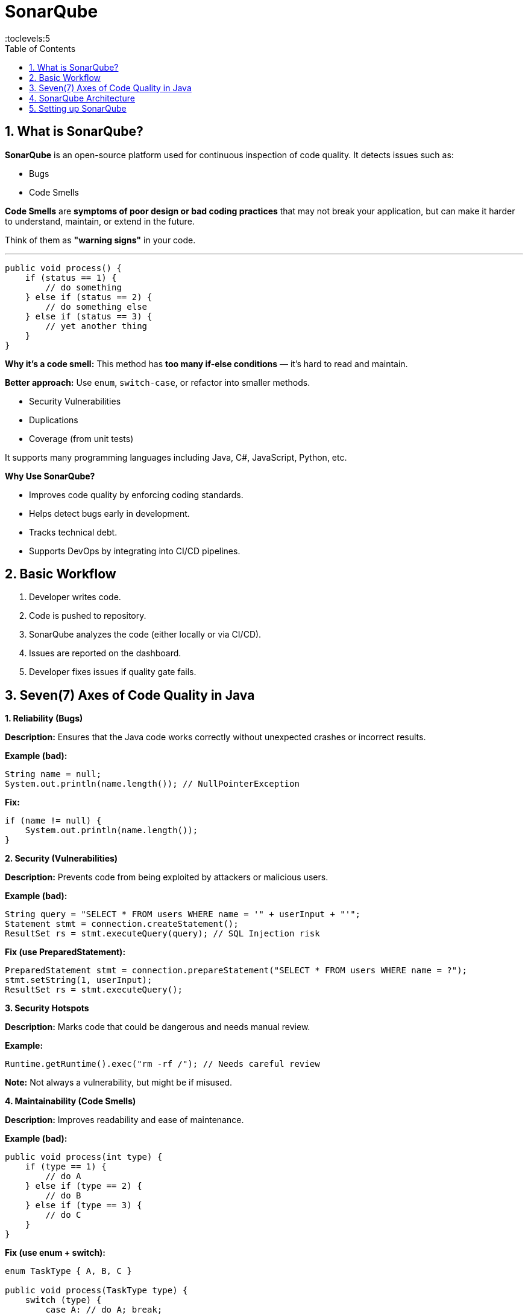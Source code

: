 = SonarQube
:toc: right
:toclevels:5
:sectnums:


== What is SonarQube?

*SonarQube* is an open-source platform used for continuous inspection of code quality. It detects issues such as:

* Bugs
* Code Smells

*Code Smells* are *symptoms of poor design or bad coding practices* that may not break your application, but can make it harder to understand, maintain, or extend in the future.

Think of them as *"warning signs"* in your code.

---

```java
public void process() {
    if (status == 1) {
        // do something
    } else if (status == 2) {
        // do something else
    } else if (status == 3) {
        // yet another thing
    }
}
```

*Why it's a code smell:*
This method has *too many if-else conditions* — it's hard to read and maintain.

*Better approach:*
Use `enum`, `switch-case`, or refactor into smaller methods.


* Security Vulnerabilities
* Duplications
* Coverage (from unit tests)

It supports many programming languages including Java, C#, JavaScript, Python, etc.

*Why Use SonarQube?*

* Improves code quality by enforcing coding standards.
* Helps detect bugs early in development.
* Tracks technical debt.
* Supports DevOps by integrating into CI/CD pipelines.


== Basic Workflow

1. Developer writes code.
2. Code is pushed to repository.
3. SonarQube analyzes the code (either locally or via CI/CD).
4. Issues are reported on the dashboard.
5. Developer fixes issues if quality gate fails.


##############################################


== Seven(7) Axes of Code Quality in Java

*1. Reliability (Bugs)*

*Description:*
Ensures that the Java code works correctly without unexpected crashes or incorrect results.

*Example (bad):*
[source,java]
----
String name = null;
System.out.println(name.length()); // NullPointerException
----

*Fix:*
[source,java]
----
if (name != null) {
    System.out.println(name.length());
}
----

*2. Security (Vulnerabilities)*

*Description:*
Prevents code from being exploited by attackers or malicious users.

*Example (bad):*
[source,java]
----
String query = "SELECT * FROM users WHERE name = '" + userInput + "'";
Statement stmt = connection.createStatement();
ResultSet rs = stmt.executeQuery(query); // SQL Injection risk
----

*Fix (use PreparedStatement):*
[source,java]
----
PreparedStatement stmt = connection.prepareStatement("SELECT * FROM users WHERE name = ?");
stmt.setString(1, userInput);
ResultSet rs = stmt.executeQuery();
----

*3. Security Hotspots*

*Description:*
Marks code that could be dangerous and needs manual review.

*Example:*
[source,java]
----
Runtime.getRuntime().exec("rm -rf /"); // Needs careful review
----

*Note:* Not always a vulnerability, but might be if misused.

*4. Maintainability (Code Smells)*

*Description:*
Improves readability and ease of maintenance.

*Example (bad):*
[source,java]
----
public void process(int type) {
    if (type == 1) {
        // do A
    } else if (type == 2) {
        // do B
    } else if (type == 3) {
        // do C
    }
}
----

*Fix (use enum + switch):*
[source,java]
----
enum TaskType { A, B, C }

public void process(TaskType type) {
    switch (type) {
        case A: // do A; break;
        case B: // do B; break;
        case C: // do C; break;
    }
}
----

*5. Coverage (Unit Tests)*

*Description:*
Percentage of code covered by automated unit tests.

*Example (test for a method):*
[source,java]
----
public int add(int a, int b) {
    return a + b;
}
----

*Test:*
[source,java]
----
@Test
public void testAdd() {
    assertEquals(5, calculator.add(2, 3));
}
----

*Goal:* Higher coverage = better tested code.

*6. Duplications*

*Description:*
Avoid repeated code to reduce maintenance effort.

*Example (bad):*
[source,java]
----
public void printHeader() {
    System.out.println("Title");
    System.out.println("------");
}

public void printFooter() {
    System.out.println("Title");
    System.out.println("------");
}
----

*Fix:*
[source,java]
----
public void printLine(String line) {
    System.out.println(line);
    System.out.println("------");
}
----

*7. Size / Complexity*

*Description:*
Smaller, focused methods and classes are easier to understand and maintain.

*Example (bad - long method):*
[source,java]
----
public void generateReport() {
    // 200+ lines of code
}
----

*Fix:*
Break the method into smaller, reusable helper methods.

[source,java]
----
public void generateReport() {
    prepareData();
    formatData();
    exportToPDF();
}
----

##############################################

== SonarQube Architecture

image::sonar.png[]

Sure! Here's a brief explanation of the three key components of *SonarQube’s architecture* — the *Compute Engine*, *Elasticsearch*, and the *Web Server* — and how they work together.

---

*🔧 1. SonarQube Compute Engine*

* *Purpose*: Processes and analyzes code after it's been submitted by the scanner.
* *Function*: Takes raw analysis reports from tools like SonarScanner and turns them into issues, metrics, and quality gate evaluations.
* *Timing*: Runs asynchronously after each code analysis submission.
* *Example*: When you run `mvn sonar:sonar`, the scanner sends data to SonarQube, and the Compute Engine processes it in the background.

---

*🔍 2. Elasticsearch (in SonarQube)*

* *Purpose*: Indexes and searches analysis data quickly.
* *Function*: Powers search features like finding code issues, navigating through components, and generating dashboards.
* *Note*: SonarQube uses a bundled Elasticsearch instance — you don’t need to install it separately.
* *Important*: Needs sufficient memory to work efficiently; you may see errors if heap size is too small.

---

*🌐 3. Web Server*

* *Purpose*: The user-facing component of SonarQube.
* *Function*: Hosts the web interface at `http://localhost:9000` (by default).
* *Use*: Lets users view project dashboards, code quality reports, configure quality profiles/gates, manage users, and generate tokens.

---

*🔁 How They Work Together*

1. You analyze code using SonarScanner →
2. The analysis is sent to the *Web Server* →
3. The *Compute Engine* picks it up and processes it →
4. Data is stored, indexed via *Elasticsearch* →
5. The *Web Server* shows results via the UI.

---

Would you like a simple diagram showing this flow?

##############################################

== Setting up SonarQube

*Introduction*
SonarQube is an open-source platform used to continuously inspect code quality. It performs static analysis to find bugs, code smells, and security vulnerabilities.

---

*Prerequisites*

* Java 17 or higher (OpenJDK or Oracle)
* At least 2 GB RAM
* PostgreSQL (or another supported database for production use)
* SonarQube ZIP distribution
* (Optional) Docker for containerized setup

---

*Option 1: Setup using ZIP distribution*

*Download SonarQube*

* Visit: https://www.sonarsource.com/products/sonarqube/downloads/
* Download the Community edition or another edition as needed
* Extract the ZIP file
* Example commands:

```
unzip sonarqube-<version>.zip
cd sonarqube-<version>
```

*Set Environment Variables*

```
export JAVA_HOME=/path/to/java17
export PATH=$PATH:/path/to/sonarqube/bin
```

*Start SonarQube*

Navigate to the appropriate `bin/<OS>` directory and start the service:

```
cd bin/linux-x86-64
./sonar.sh start
```

*Access SonarQube Dashboard*

Open your browser and visit:
http://localhost:9000

Default credentials:

* Username: admin
* Password: admin (you'll be asked to change it)

---

*Access Dashboard*

Open your browser and visit: http://localhost:9000


